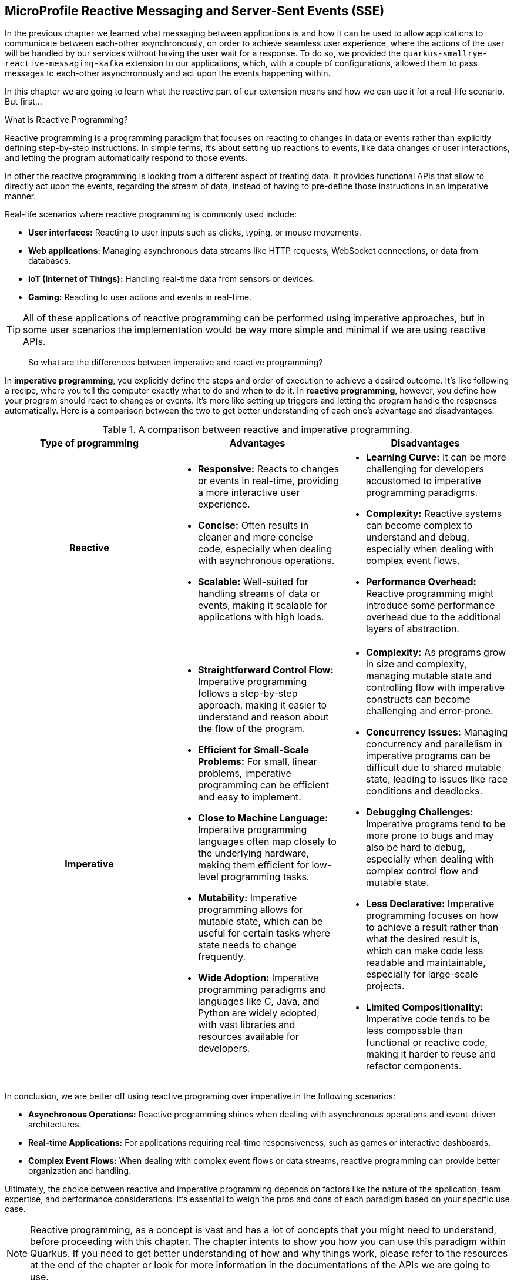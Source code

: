 :imagesdir: img

== MicroProfile Reactive Messaging and Server-Sent Events (SSE)

In the previous chapter we learned what messaging between applications is and how it can be used to allow applications to communicate between each-other asynchronously, on order to achieve seamless user experience, where the actions of the user will be handled by our services without having the user wait for a response.
To do so, we provided the `quarkus-smallrye-reactive-messaging-kafka` extension to our applications, which, with a couple of configurations, allowed them to pass messages to each-other asynchronously and act upon the events happening within.

In this chapter we are going to learn what the reactive part of our extension means and how we can use it for a real-life scenario. But first...

.What is Reactive Programming?
***************************
Reactive programming is a programming paradigm that focuses on reacting to changes in data or events rather than explicitly defining step-by-step instructions. In simple terms, it's about setting up reactions to events, like data changes or user interactions, and letting the program automatically respond to those events.

In other the reactive programming is looking from a different aspect of treating data.
It provides functional APIs that allow to directly act upon the events, regarding the stream of data, instead of having to pre-define those instructions in an imperative manner.

Real-life scenarios where reactive programming is commonly used include:

- *User interfaces:* Reacting to user inputs such as clicks, typing, or mouse movements.
- *Web applications:* Managing asynchronous data streams like HTTP requests, WebSocket connections, or data from databases.
- *IoT (Internet of Things):* Handling real-time data from sensors or devices.
- *Gaming:* Reacting to user actions and events in real-time.

TIP: All of these applications of reactive programming can be performed using imperative approaches, but in some user scenarios the implementation would be way more simple and minimal if we are using reactive APIs.

> So what are the differences between imperative and reactive programming?

In *imperative programming*, you explicitly define the steps and order of execution to achieve a desired outcome.
It's like following a recipe, where you tell the computer exactly what to do and when to do it.
In *reactive programming*, however, you define how your program should react to changes or events.
It's more like setting up triggers and letting the program handle the responses automatically.
Here is a comparison between the two to get better understanding of each one's advantage and disadvantages.

.A comparison between reactive and imperative programming.
[cols="h,1,1"]
|===
|Type of programming |Advantages |Disadvantages

|Reactive
a|
- *Responsive:* Reacts to changes or events in real-time, providing a more interactive user experience.
- *Concise:* Often results in cleaner and more concise code, especially when dealing with asynchronous operations.
- *Scalable:* Well-suited for handling streams of data or events, making it scalable for applications with high loads.
a|
- *Learning Curve:* It can be more challenging for developers accustomed to imperative programming paradigms.
- *Complexity:* Reactive systems can become complex to understand and debug, especially when dealing with complex event flows.
- *Performance Overhead:* Reactive programming might introduce some performance overhead due to the additional layers of abstraction.

|Imperative
a|
- *Straightforward Control Flow:* Imperative programming follows a step-by-step approach, making it easier to understand and reason about the flow of the program.
- *Efficient for Small-Scale Problems:* For small, linear problems, imperative programming can be efficient and easy to implement.
- *Close to Machine Language:* Imperative programming languages often map closely to the underlying hardware, making them efficient for low-level programming tasks.
- *Mutability:* Imperative programming allows for mutable state, which can be useful for certain tasks where state needs to change frequently.
- *Wide Adoption:* Imperative programming paradigms and languages like C, Java, and Python are widely adopted, with vast libraries and resources available for developers.
a|
- *Complexity:* As programs grow in size and complexity, managing mutable state and controlling flow with imperative constructs can become challenging and error-prone.
- *Concurrency Issues:* Managing concurrency and parallelism in imperative programs can be difficult due to shared mutable state, leading to issues like race conditions and deadlocks.
- *Debugging Challenges:* Imperative programs tend to be more prone to bugs and may also be hard to debug, especially when dealing with complex control flow and mutable state.
- *Less Declarative:* Imperative programming focuses on how to achieve a result rather than what the desired result is, which can make code less readable and maintainable, especially for large-scale projects.
- *Limited Compositionality:* Imperative code tends to be less composable than functional or reactive code, making it harder to reuse and refactor components.
|===

In conclusion, we are better off using reactive programing over imperative in the following scenarios:

- *Asynchronous Operations:* Reactive programming shines when dealing with asynchronous operations and event-driven architectures.
- *Real-time Applications:* For applications requiring real-time responsiveness, such as games or interactive dashboards.
- *Complex Event Flows:* When dealing with complex event flows or data streams, reactive programming can provide better organization and handling.

Ultimately, the choice between reactive and imperative programming depends on factors like the nature of the application, team expertise, and performance considerations.
It's essential to weigh the pros and cons of each paradigm based on your specific use case.
***************************

NOTE: Reactive programming, as a concept is vast and has a lot of concepts that you might need to understand, before proceeding with this chapter.
The chapter intents to show you how you can use this paradigm within Quarkus.
If you need to get better understanding of how and why things work, please refer to the resources at the end of the chapter or look for more information in the documentations of the APIs we are going to use.


As you may have noticed our application does not immediately require the use of reactive programming, as it is small in scale, doesn't have a lot of asynchronous operations, does not need to react to a constant real-time event flows.
In spite of that, this does not stop us to use whatever is available by the APIs provided or whatever suits the project best.

For example we're kind of forced to implement some reactive programming with the SmallRye Kafka plugin, as it uses reactive APIs.
Knowing this, we may be able to use the event stream and send those events to the client, to create a front-end notification system for example.

Imagine a scenario where the user purchases a subscription, and a couple of minutes later gets a notification on their profile, that the purchase was completed successfully, or has failed, and they need to take action.
This is what we are going to aim at in this chapter.

=== Server-Sent Events

Server-Sent Events or SSE for short are streams of events that are constantly sent from the server to the client.
They use to replace the former WebSocket technology with a simpler and more flexible solution to notifying a web/application based interface of occurring events regarding a process, engaged with the user's session.
As we mentioned earlier we want the customer to receive events upon changes happening regarding the status of the payment. Let's see how this would look in our updated sequence diagram:

image::sse-notifications.png[align=center]

Once the customer is logged in, they will subscribe to an SSE channel, that opens an endless stream to provide the client application with data on demand.
Once the communication is established, the web application will start publishing events to the stream as they occur.

=== Adopting reactive

The `quarkus-smallrye-reactive-messaging-kafka` extension on its own does not allow us to invoke the reactive APIs for other purposes outside the boundaries of the Kafka implementation, although we can https://quarkus.io/guides/kafka#streaming-kafka-topics-as-server-sent-events[directly stream the received messages through a Server-Sent Event], we want to be smart about it, and maybe have a bit more control.

But first we need to import and alter some maven dependencies to allow our application to use reactive code.

. Replace `quarkus-resteasy` and quarkus-resteasy-jsonb with the following dependencies:
+
[source, xml]
----
<dependency>
  <groupId>io.quarkus</groupId>
  <artifactId>quarkus-resteasy-reactive-jsonb</artifactId>
</dependency>
<dependency>
  <groupId>io.quarkus</groupId>
  <artifactId>quarkus-resteasy-reactive</artifactId>
</dependency>
----
+
TIP: Depending on your needs, you might need to use even more reactive APIs requiring you to call reactive Panache or reactive Hibernate for example.
This chapter only affects the RestEasy APIs.
+
CAUTION: Failing to replace those dependencies or leaving both reactive and non-reactive maven dependencies inside the project will cause a run-time conflict and the project won't start.
Make sure that you have only the reactive libraries imported to your project.
. Add the following dependencies to your project:
+
[source, xml]
----
<dependency>
  <groupId>io.quarkus</groupId>
  <artifactId>quarkus-vertx</artifactId> <.>
</dependency>
<dependency>
  <groupId>io.smallrye.reactive</groupId>
  <artifactId>smallrye-mutiny-vertx-web-client</artifactId> <.>
</dependency>
----
<.> https://vertx.io/docs/vertx-core/java/[Eclipse Vert.x] is a reactive library that will allow you to pass through system-wide events and act upon their arrival to the subscribed listeners.
Unlike the Jakarta CDI events, Vert.x events function differently, as they can be handled from anywhere inside the code and work asynchronously.
<.> https://smallrye.io/smallrye-mutiny/latest/[Mutiny] is yet another reactive API that serves as the back-bone of RestEasy reactive implementations.
We want to use Vert.x's EventBus capabilities alongside the APIs of Mutiny, so we need this library that is going to merge both APIs together.

NOTE: Adding and replacing just those dependencies will not require you to change anything inside the code.
Everything should work as expected.

Once we have this configured it is time to work with the code.

=== Implementing Server-Sent event logic using Mutiny and Vert.x

Implementing Server-Sent Events logic is quite straight-forward.
The most important thing here is to be able to consume those type of events with your web client, if you want to be sure that what you're doing is working.
The easiest way to consume server-sent events is by using a software that supports this type of REST response.
A good recommendation for that will be Postman.

WARNING: If you are going to listen for SSEs using postman, please make sure that you are using the latest version from the official website.
Some app stores tend to publish older versions, which might not support SSE and you won't be able to receive those events.

To start off, we are going to need an endpoint that our customers will call every time they log into their account to start listening for events.
In MagMan, create a new package and a class, called `sse.SseResouce`:

[source, java]
----
@RequestScoped
@Authenticated
@Path("sse")
public class SseResource {

    @POST
    @Produces(MediaType.SERVER_SENT_EVENTS)
    @SseElementType(MediaType.TEXT_PLAIN)
    public Multi<String> stream() {
        return Multi.createFrom().item(() -> "Hello Mutiny!");
    }
}
----

Now let's make sure that our imports and implementation is working properly.
To do so, we are going to first implement a `"Hello Mutiny"` response here, that we are to expect when we test the endpoint.

[source, java]
----
public Multi<String> stream() {
    return Multi.createFrom().item(() -> "Hello Mutiny!");
}
----

Time to test our endpoint.
Use your SSE supported client and call the endpoint.

TIP: Don't forget to provide Authorization header.

If you are using Postman, you should be able to see a screen like this:

image::hello-mutiny.png[align=center]

If your result is the same, we can proceed with integrating Vert.x's EventBus:

[source, java]
----
@Inject
EventBus bus; <.>

String userId; <.>

public SseResource(JsonWebToken jwt) {
    userId = jwt.getClaim("upn");
}

@POST
@Produces(MediaType.SERVER_SENT_EVENTS)
@SseElementType(MediaType.TEXT_PLAIN)
public Multi<String> stream() {
    return bus.<String>consumer(userId) <.>
            .bodyStream().toMulti();
}
----
<.> Make sure you are importing `io.vertx.mutiny.core.eventbus.EventBus` or the methods `bodyStream().toMulti()` will not be available.
<.> With the current state of the dependencies we have, we may not be able to use the non-reactive version of EntityManager within the scope of a reactive resource, so to make things easy we are going to use the user's id as the event identifier.
+
TIP: If you still want to inject the user here, you'll have to explicitly tell the resource to write in the working thread.
This can be done by adding the `@Blocking` annotation on class level.
If you want to work with the database on a non-blocking thread however, you will have to go through migrating hibernate and panache to their reactive counterparts, which will require to restructure the whole project.
<.> We pass the userId to the `consummer()` method to denote what the name/address of the event is going to be.

Now every time somebody uses the event bus to send event to that address (the user's id), this consumer will pass the message down to the SSE stream.

The next step is to implement triggers, where the event will occur.
As stated in our diagram, we want to get notification whenever something has happened with our transaction.
The most convenient place to snag in such type of events would be inside the `KafkaMessagingService`.
So let's go and make some changes to our produces and consumers.

. Let's define a format in which notifications will be received by the customer.
Inside the `sse` package, create a record for SSE payload.
+
[source, java]
----
public record SsePayload(Type type, String message) {

    @Override
    public String toString() {
        return JsonbBuilder.create().toJson(this);
    }

    enum Type {
        PAYMENTS, POST_PAYMENTS
    }
}
----
. Go to KafkaMessagingService and alter the consumer and producer to uae the EventBus:
+
[source, java]
----
@ApplicationScoped
public class KafkaMessageService {

    //Loggers, Emitters, CDI events

    @Inject
    EventBus eventBus;

    @Transactional
    @Incoming("post-payments")
    public void consumePostPaymentMessage(String message) {
        PaymentConfirmation paymentConfirmation = JsonbBuilder.create().fromJson(message, PaymentConfirmation.class);
        Subscriber subscriber = Subscriber.find("userName", paymentConfirmation.username()).firstResult();
        LOGGER.info("Received payment confirmation for username %s and status %s".formatted(paymentConfirmation.username(), paymentConfirmation.confirmationDTO().getSuccess()));

        if (subscriber == null) {
            LOGGER.warning("No subscriber with the user name of '%s' was found.".formatted(paymentConfirmation.username()));
        }

        SubscriberChargedPayload eventPayload = new SubscriberChargedPayload(subscriber, paymentConfirmation.confirmationDTO());
        eventBus.send(subscriber.id + "", new SsePayload(SsePayload.Type.POST_PAYMENTS, message).toString()); <.>
        subscriberChargedEvent.fire(eventPayload);
    }

 public void sendPaymentsMessage(Long userId, PaymentPayload payload) {
        String payloadString = JsonbBuilder.create().toJson(payload);
        paymentsEmitter.send(payloadString)
                .thenRun(() ->
                        eventBus.send(userId.toString(), new SsePayload(SsePayload.Type.PAYMENTS, "Payment information sent!").toString())) <.>
                .exceptionally(throwable -> {
                    LOGGER.severe("Unable to send message through Kafka: %s".formatted(throwable.getMessage()));
                    eventBus.send(userId.toString(), new SsePayload(SsePayload.Type.PAYMENTS, "Error sending Payment request").toString()); <.>
                    return null;
                });
        LOGGER.info("Successfully emitted message to payments topic: %s".formatted(payloadString));
    }
}
----
<.> Here we can simply pass the result of the event to the event bus, and reflect it down to the customer
<.> Here we wait asynchronously for the message to finish being processed and send an event through the EventBus.
<.> In case of an error in the asynchronous process, we added a reaction how to handle the error.

If you've followed through, everything should be ready for testing.
Fire up Docker, Kafka, SpendPal, and MagMan, to start testing the implementations in the following order.

. Create your user or use an exiting one
. Log in to the account
. Subscribe to the SSE event from the endpoint we created in this chapter.
. Register a credit card for the user.
. Invoke the charge customer operation a couple of times.

If everything works properly, you should expect a couple of messages in the SSE event stream.

image::sse-notifications-payments.png[align=center]

The stream will remain open wile the server is running and the client is connected.
Until then every event that is passed through the event bus for that user id, will be sent to their respective SSE instance.

=== Some useful links

This chapter does not show it all, but if you find the topic interesting and want to learn more, then, here are some useful links to get you started.

- The guide to using Apache Kafka with Quarkus - https://quarkus.io/guides/kafka
- Getting started with Quarkus and Reactive - https://quarkus.io/guides/getting-started-reactive
- Understanding Mutiny, asynchronous code and its relation to Vert.x
- Using Vert.x with Quarkus
* https://quarkus.io/guides/vertx-reference
* https://quarkus.pro/guides/vertx.html
- Using Vert.x event bus with Mutiny https://quarkus.io/guides/reactive-event-bus
- Smallrye Mutiny documentation - https://smallrye.io/smallrye-mutiny/latest/
- Eclipse Vert.x official documentation - https://vertx.io/docs/vertx-core/java/